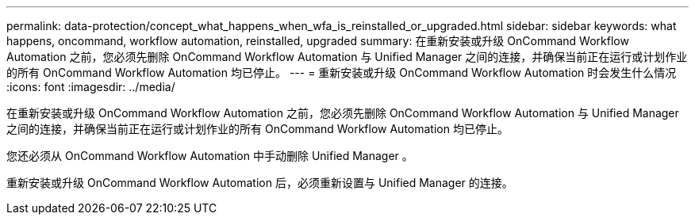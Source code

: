 ---
permalink: data-protection/concept_what_happens_when_wfa_is_reinstalled_or_upgraded.html 
sidebar: sidebar 
keywords: what happens, oncommand, workflow automation, reinstalled, upgraded 
summary: 在重新安装或升级 OnCommand Workflow Automation 之前，您必须先删除 OnCommand Workflow Automation 与 Unified Manager 之间的连接，并确保当前正在运行或计划作业的所有 OnCommand Workflow Automation 均已停止。 
---
= 重新安装或升级 OnCommand Workflow Automation 时会发生什么情况
:icons: font
:imagesdir: ../media/


[role="lead"]
在重新安装或升级 OnCommand Workflow Automation 之前，您必须先删除 OnCommand Workflow Automation 与 Unified Manager 之间的连接，并确保当前正在运行或计划作业的所有 OnCommand Workflow Automation 均已停止。

您还必须从 OnCommand Workflow Automation 中手动删除 Unified Manager 。

重新安装或升级 OnCommand Workflow Automation 后，必须重新设置与 Unified Manager 的连接。
